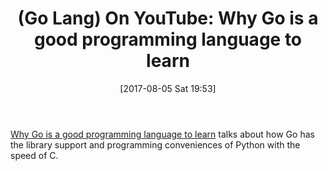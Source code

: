 #+BLOG: wisdomandwonder
#+POSTID: 10647
#+ORG2BLOG:
#+DATE: [2017-08-05 Sat 19:53]
#+OPTIONS: toc:nil num:nil todo:nil pri:nil tags:nil ^:nil
#+CATEGORY: Article
#+TAGS: Programming Language, Go Lang
#+TITLE: (Go Lang) On YouTube: Why Go is a good programming language to learn

[[https://www.youtube.com/watch?v=5D-ukp5gIwM][Why Go is a good programming language to learn]] talks about how Go has the
library support and programming conveniences of Python with the speed of C.
